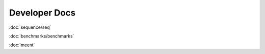 Developer Docs
==============


:doc:`sequence/seq`

:doc:`benchmarks/benchmarks`

:doc:`meent`




